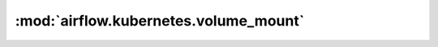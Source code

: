 :mod:`airflow.kubernetes.volume_mount`
======================================

.. py:module:: airflow.kubernetes.volume_mount

.. autoapi-nested-parse::

   This module is deprecated. Please use `kubernetes.client.models.V1VolumeMount`.



